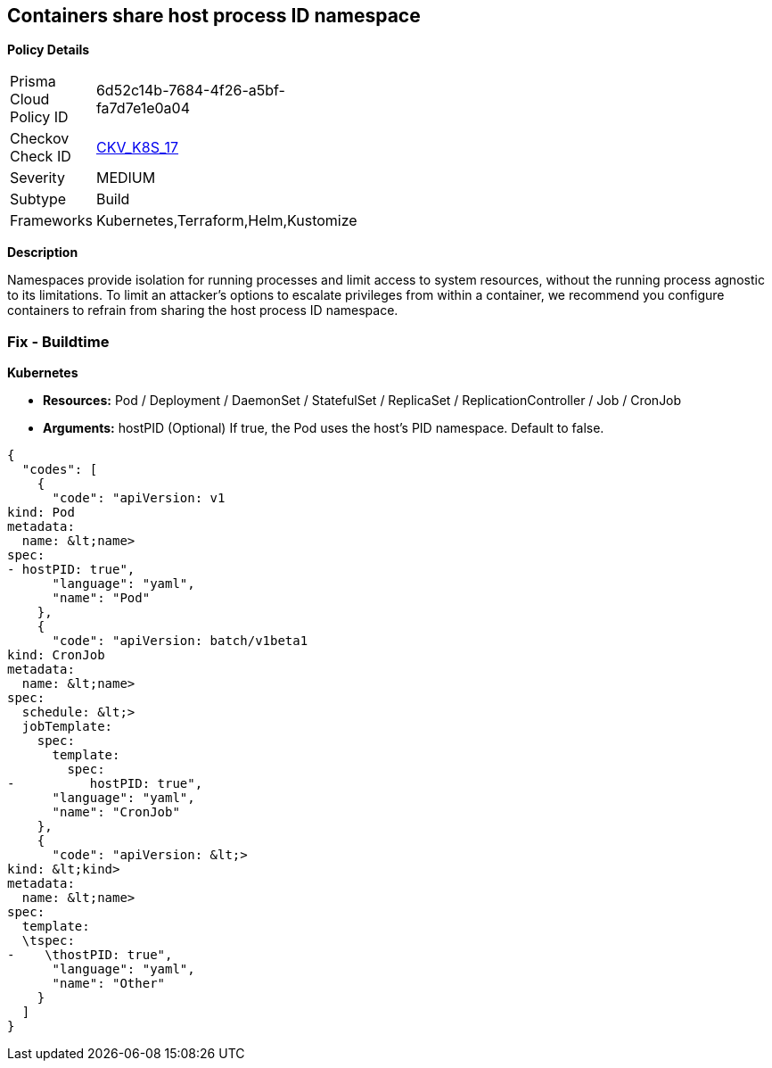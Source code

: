 == Containers share host process ID namespace


*Policy Details* 

[width=45%]
[cols="1,1"]
|=== 
|Prisma Cloud Policy ID 
| 6d52c14b-7684-4f26-a5bf-fa7d7e1e0a04

|Checkov Check ID 
| https://github.com/bridgecrewio/checkov/tree/master/checkov/terraform/checks/resource/kubernetes/ShareHostPID.py[CKV_K8S_17]

|Severity
|MEDIUM

|Subtype
|Build

|Frameworks
|Kubernetes,Terraform,Helm,Kustomize

|=== 



*Description* 


Namespaces provide isolation for running processes and limit access to system resources, without the running process agnostic to its limitations.
To limit an attacker's options to escalate privileges from within a container, we recommend you configure containers to refrain from sharing the host process ID namespace.

=== Fix - Buildtime


*Kubernetes* 


* *Resources:* Pod / Deployment / DaemonSet / StatefulSet / ReplicaSet / ReplicationController / Job / CronJob
* *Arguments:* hostPID (Optional)  If true, the Pod uses the host's PID namespace.
Default to false.


[source,yaml]
----
{
  "codes": [
    {
      "code": "apiVersion: v1
kind: Pod
metadata:
  name: &lt;name>
spec:
- hostPID: true",
      "language": "yaml",
      "name": "Pod"
    },
    {
      "code": "apiVersion: batch/v1beta1
kind: CronJob
metadata:
  name: &lt;name>
spec:
  schedule: &lt;>
  jobTemplate:
    spec:
      template:
        spec:
-          hostPID: true",
      "language": "yaml",
      "name": "CronJob"
    },
    {
      "code": "apiVersion: &lt;>
kind: &lt;kind>
metadata:
  name: &lt;name>
spec:
  template:
  \tspec:
-    \thostPID: true",
      "language": "yaml",
      "name": "Other"
    }
  ]
}
----
